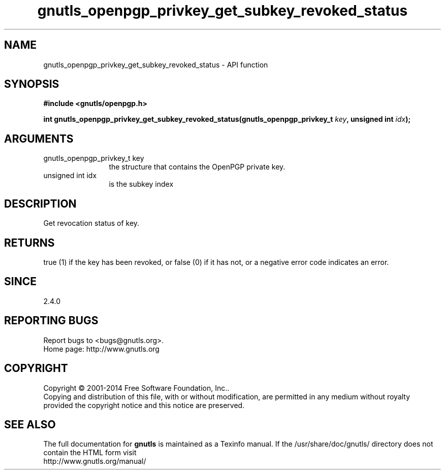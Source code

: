 .\" DO NOT MODIFY THIS FILE!  It was generated by gdoc.
.TH "gnutls_openpgp_privkey_get_subkey_revoked_status" 3 "3.3.13" "gnutls" "gnutls"
.SH NAME
gnutls_openpgp_privkey_get_subkey_revoked_status \- API function
.SH SYNOPSIS
.B #include <gnutls/openpgp.h>
.sp
.BI "int gnutls_openpgp_privkey_get_subkey_revoked_status(gnutls_openpgp_privkey_t        " key ", unsigned int " idx ");"
.SH ARGUMENTS
.IP "gnutls_openpgp_privkey_t        key" 12
the structure that contains the OpenPGP private key.
.IP "unsigned int idx" 12
is the subkey index
.SH "DESCRIPTION"
Get revocation status of key.
.SH "RETURNS"
true (1) if the key has been revoked, or false (0) if it
has not, or a negative error code indicates an error.
.SH "SINCE"
2.4.0
.SH "REPORTING BUGS"
Report bugs to <bugs@gnutls.org>.
.br
Home page: http://www.gnutls.org

.SH COPYRIGHT
Copyright \(co 2001-2014 Free Software Foundation, Inc..
.br
Copying and distribution of this file, with or without modification,
are permitted in any medium without royalty provided the copyright
notice and this notice are preserved.
.SH "SEE ALSO"
The full documentation for
.B gnutls
is maintained as a Texinfo manual.
If the /usr/share/doc/gnutls/
directory does not contain the HTML form visit
.B
.IP http://www.gnutls.org/manual/
.PP
